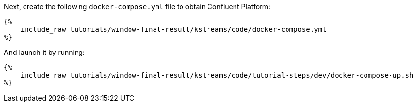 Next, create the following `docker-compose.yml` file to obtain Confluent Platform:

+++++
<pre class="snippet"><code class="yaml">{%
    include_raw tutorials/window-final-result/kstreams/code/docker-compose.yml
%}</code></pre>
+++++

And launch it by running:

+++++
<pre class="snippet"><code class="shell">{%
    include_raw tutorials/window-final-result/kstreams/code/tutorial-steps/dev/docker-compose-up.sh
%}</code></pre>
+++++